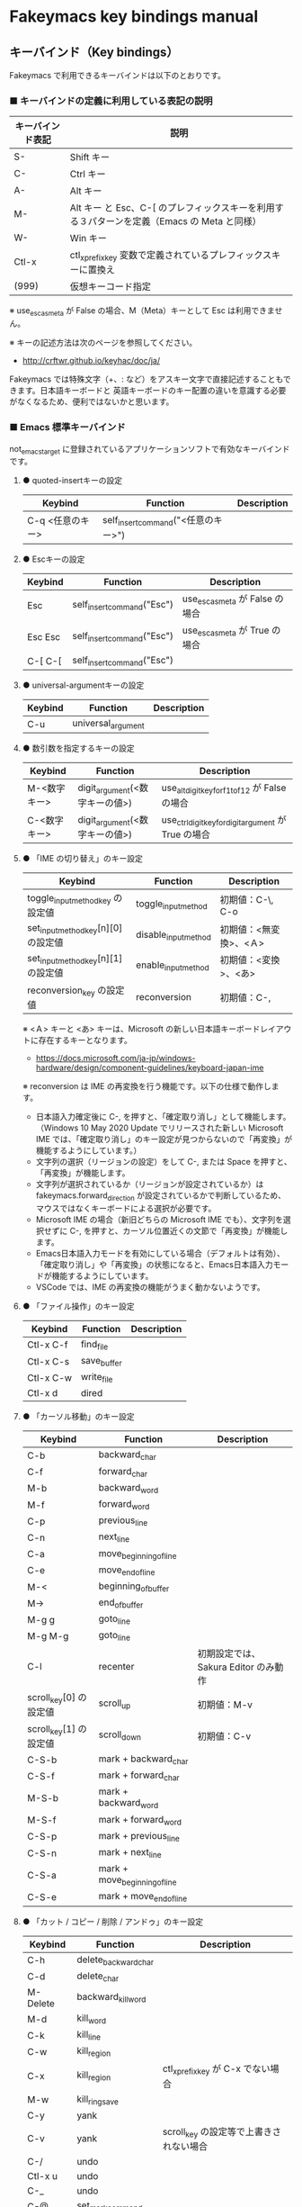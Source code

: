 #+STARTUP: showall indent

* Fakeymacs key bindings manual

** キーバインド（Key bindings）

Fakeymacs で利用できるキーバインドは以下のとおりです。

*** ■ キーバインドの定義に利用している表記の説明

|------------------+---------------------------------------------------------------------------------------------|
| キーバインド表記 | 説明                                                                                        |
|------------------+---------------------------------------------------------------------------------------------|
| S-               | Shift キー                                                                                  |
| C-               | Ctrl キー                                                                                   |
| A-               | Alt キー                                                                                    |
| M-               | Alt キー と Esc、C-[ のプレフィックスキーを利用する３パターンを定義（Emacs の Meta と同様） |
| W-               | Win キー                                                                                    |
| Ctl-x            | ctl_x_prefix_key 変数で定義されているプレフィックスキーに置換え                             |
| (999)            | 仮想キーコード指定                                                                          |
|------------------+---------------------------------------------------------------------------------------------|

※ use_esc_as_meta が False の場合、M（Meta）キーとして Esc は利用できません。

※ キーの記述方法は次のページを参照してください。

- http://crftwr.github.io/keyhac/doc/ja/

Fakeymacs では特殊文字（+、: など）をアスキー文字で直接記述することもできます。日本語キーボードと
英語キーボードのキー配置の違いを意識する必要がなくなるため、便利ではないかと思います。

*** ■ Emacs 標準キーバインド

not_emacs_target に登録されているアプリケーションソフトで有効なキーバインドです。

**** ● quoted-insertキーの設定

|------------------+-------------------------------------+-------------|
| Keybind          | Function                            | Description |
|------------------+-------------------------------------+-------------|
| C-q <任意のキー> | self_insert_command("<任意のキー>") |             |
|------------------+-------------------------------------+-------------|

**** ● Escキーの設定

|---------+----------------------------+---------------------------------|
| Keybind | Function                   | Description                     |
|---------+----------------------------+---------------------------------|
| Esc     | self_insert_command("Esc") | use_esc_as_meta が False の場合 |
| Esc Esc | self_insert_command("Esc") | use_esc_as_meta が True の場合  |
| C-[ C-[ | self_insert_command("Esc") |                                 |
|---------+----------------------------+---------------------------------|

**** ● universal-argumentキーの設定

|---------+--------------------+-------------|
| Keybind | Function           | Description |
|---------+--------------------+-------------|
| C-u     | universal_argument |             |
|---------+--------------------+-------------|

**** ● 数引数を指定するキーの設定

|--------------+--------------------------------+------------------------------------------------------|
| Keybind      | Function                       | Description                                          |
|--------------+--------------------------------+------------------------------------------------------|
| M-<数字キー> | digit_argument(<数字キーの値>) | use_alt_digit_key_for_f1_to_f12 が False の場合      |
| C-<数字キー> | digit_argument(<数字キーの値>) | use_ctrl_digit_key_for_digit_argument が True の場合 |
|--------------+--------------------------------+------------------------------------------------------|

**** ● 「IME の切り替え」のキー設定

|-------------------------------------+----------------------+------------------------|
| Keybind                             | Function             | Description            |
|-------------------------------------+----------------------+------------------------|
| toggle_input_method_key の設定値    | toggle_input_method  | 初期値：C-\, C-o       |
| set_input_method_key[n][0] の設定値 | disable_input_method | 初期値：<無変換>、<Ａ> |
| set_input_method_key[n][1] の設定値 | enable_input_method  | 初期値：<変換>、<あ>   |
|-------------------------------------+----------------------+------------------------|
| reconversion_key の設定値           | reconversion         | 初期値：C-,            |
|-------------------------------------+----------------------+------------------------|

※ <Ａ> キーと <あ> キーは、Microsoft の新しい日本語キーボードレイアウトに存在するキーとなります。
- https://docs.microsoft.com/ja-jp/windows-hardware/design/component-guidelines/keyboard-japan-ime

※ reconversion は IME の再変換を行う機能です。以下の仕様で動作します。
- 日本語入力確定後に C-, を押すと、「確定取り消し」として機能します。（Windows 10 May 2020 Update でリリースされた新しい Microsoft IME では、「確定取り消し」のキー設定が見つからないので「再変換」が機能するようにしています。）
- 文字列の選択（リージョンの設定）をして C-, または Space を押すと、「再変換」が機能します。
- 文字列が選択されているか（リージョンが設定されているか）は fakeymacs.forward_direction が設定されているかで判断しているため、マウスではなくキーボードによる選択が必要です。
- Microsoft IME の場合（新旧どちらの Microsoft IME でも）、文字列を選択せずに C-, を押すと、カーソル位置近くの文節で「再変換」が機能します。
- Emacs日本語入力モードを有効にしている場合（デフォルトは有効）、「確定取り消し」や「再変換」の状態になると、Emacs日本語入力モードが機能するようにしています。
- VSCode では、IME の再変換の機能がうまく動かないようです。

**** ● 「ファイル操作」のキー設定

|-----------+-------------+-------------|
| Keybind   | Function    | Description |
|-----------+-------------+-------------|
| Ctl-x C-f | find_file   |             |
| Ctl-x C-s | save_buffer |             |
| Ctl-x C-w | write_file  |             |
| Ctl-x d   | dired       |             |
|-----------+-------------+-------------|

**** ● 「カーソル移動」のキー設定

|------------------------+-------------------------------+--------------------------------------|
| Keybind                | Function                      | Description                          |
|------------------------+-------------------------------+--------------------------------------|
| C-b                    | backward_char                 |                                      |
| C-f                    | forward_char                  |                                      |
| M-b                    | backward_word                 |                                      |
| M-f                    | forward_word                  |                                      |
| C-p                    | previous_line                 |                                      |
| C-n                    | next_line                     |                                      |
| C-a                    | move_beginning_of_line        |                                      |
| C-e                    | move_end_of_line              |                                      |
| M-<                    | beginning_of_buffer           |                                      |
| M->                    | end_of_buffer                 |                                      |
| M-g g                  | goto_line                     |                                      |
| M-g M-g                | goto_line                     |                                      |
| C-l                    | recenter                      | 初期設定では、Sakura Editor のみ動作 |
| scroll_key[0] の設定値 | scroll_up                     | 初期値：M-v                          |
| scroll_key[1] の設定値 | scroll_down                   | 初期値：C-v                          |
|------------------------+-------------------------------+--------------------------------------|
| C-S-b                  | mark + backward_char          |                                      |
| C-S-f                  | mark + forward_char           |                                      |
| M-S-b                  | mark + backward_word          |                                      |
| M-S-f                  | mark + forward_word           |                                      |
| C-S-p                  | mark + previous_line          |                                      |
| C-S-n                  | mark + next_line              |                                      |
| C-S-a                  | mark + move_beginning_of_line |                                      |
| C-S-e                  | mark + move_end_of_line       |                                      |
|------------------------+-------------------------------+--------------------------------------|

**** ● 「カット / コピー / 削除 / アンドゥ」のキー設定

|-----------+----------------------+-----------------------------------------|
| Keybind   | Function             | Description                             |
|-----------+----------------------+-----------------------------------------|
| C-h       | delete_backward_char |                                         |
| C-d       | delete_char          |                                         |
| M-Delete  | backward_kill_word   |                                         |
| M-d       | kill_word            |                                         |
| C-k       | kill_line            |                                         |
| C-w       | kill_region          |                                         |
| C-x       | kill_region          | ctl_x_prefix_key が C-x でない場合      |
| M-w       | kill_ring_save       |                                         |
| C-y       | yank                 |                                         |
| C-v       | yank                 | scroll_key の設定等で上書きされない場合 |
| C-/       | undo                 |                                         |
| Ctl-x u   | undo                 |                                         |
| C-_       | undo                 |                                         |
| C-@       | set_mark_command     |                                         |
| C-Space   | set_mark_command     |                                         |
| Ctl-x h   | mark_whole_buffer    |                                         |
| Ctl-x C-p | mark_page            |                                         |
|-----------+----------------------+-----------------------------------------|

※ undo の機能は、C-g の押下により redo に切り替わります（以降、トグル動作）。

**** ● 「テキストの入れ替え」のキー設定

|---------+-----------------+-------------|
| Keybind | Function        | Description |
|---------+-----------------+-------------|
| C-t     | transpose_chars |             |
|---------+-----------------+-------------|

**** ● 「バッファ / ウィンドウ操作」のキー設定

|---------+------------------+--------------------------|
| Keybind | Function         | Description              |
|---------+------------------+--------------------------|
| M-k     | kill_buffer      | Fakeymacs オリジナル定義 |
| Ctl-x k | kill_buffer      |                          |
| Ctl-x b | switch_to_buffer |                          |
| Ctl-x o | other_window     |                          |
|---------+------------------+--------------------------|

**** ● 「文字列検索 / 置換」のキー設定

|---------+------------------+-------------|
| Keybind | Function         | Description |
|---------+------------------+-------------|
| C-r     | isearch_backward |             |
| C-s     | isearch_forward  |             |
| M-%     | query_replace    |             |
|---------+------------------+-------------|

**** ● 「キーボードマクロ」のキー設定

|---------+---------------------------+-------------|
| Keybind | Function                  | Description |
|---------+---------------------------+-------------|
| Ctl-x ( | kmacro_start_macro        |             |
| Ctl-x ) | kmacro_end_macro          |             |
| Ctl-x e | kmacro_end_and_call_macro |             |
|---------+---------------------------+-------------|

※ Keyhac のキーボードマクロは、Emacs のキーボードマクロと異なり、IME の切り替えも含む
キーの入力をそのまま記録し、そのまま再生します。このため、キーボードマクロの再生時に
その時の IME の状態に依存した動作とならないようにするため、キーボードマクロの記録と再生の
開始時に IME を強制的に OFF にするようにしています。

**** ● 「その他」のキー設定

|-----------+------------------------+------------------------------------------------------|
| Keybind   | Function               | Description                                          |
|-----------+------------------------+------------------------------------------------------|
| C-m       | newline                |                                                      |
| C-j       | newline_and_indent     |                                                      |
| C-o       | open_line              | toggle_input_method_key の設定等で上書きされない場合 |
| C-i       | indent_for_tab_command | use_ctrl_i_as_tab が True の場合                     |
| C-g       | keyboard_quit          |                                                      |
| Ctl-x C-c | kill_emacs             |                                                      |
| M-!       | shell_command          |                                                      |
|-----------+------------------------+------------------------------------------------------|

*** ■ IME の切り替えのみを使うアプリケーションソフトのためのキーバインド

not_emacs_target に登録されておらず、ime_target に登録されているアプリケーションソフトで
有効なキーバインドです。

**** ● 「IME の切り替え」のキー設定

|-------------------------------------+----------------------+------------------------|
| Keybind                             | Function             | Description            |
|-------------------------------------+----------------------+------------------------|
| toggle_input_method_key の設定値    | toggle_input_method  | 初期値：C-\, C-o       |
| set_input_method_key[n][0] の設定値 | disable_input_method | 初期値：<無変換>、<Ａ> |
| set_input_method_key[n][1] の設定値 | enable_input_method  | 初期値：<変換>、<あ>   |
|-------------------------------------+----------------------+------------------------|

*** ■ 「Emacs日本語入力モード」のキーバインド

use_emacs_ime_mode が True の場合に有効なキーバインドです。
IME が ON の時に文字（英数字か、スペースを除く特殊文字）を入力すると Emacs日本語入力モード
が起動し、このキーバインドに移行します。

Emacs日本語入力モードになると Emacsキーバインドとして利用できるキーが限定され、その他の
キーは Windows にそのまま渡されるようになるため、IME のショートカットキーが利用できるように
なります。

Emacs日本語入力モードは、次の操作で終了します。
- Enter、C-m または C-g が押された場合
- <半角／全角> キー、A-` キーが押された場合
- BS、C-h 押下直後に toggle_input_method_key 変数や set_input_method_key 変数の disable で指定したキーが押された場合
  （間違って日本語入力をしてしまった時のキー操作を想定しての対策）

このモードでは IME のショートカットを置き換える機能もサポートしており、初期値では「ことえり」
のキーバインドを利用できるようにしています。

なお、「Emacs日本語入力モード」の説明については、次のページの *<2020/04/23 更新>* の箇所にも記載
しています。参考としてください。

- https://w.atwiki.jp/ntemacs/pages/78.html

**** ● 「カーソル移動」のキー設定

|------------------------+------------------------+-------------|
| Keybind                | Function               | Description |
|------------------------+------------------------+-------------|
| C-b                    | backward_char          |             |
| C-f                    | forward_char           |             |
| C-p                    | previous_line          |             |
| C-n                    | next_line              |             |
| C-a                    | move_beginning_of_line |             |
| C-e                    | move_end_of_line       |             |
| scroll_key[0] の設定値 | scroll_up              | 初期値：A-v |
| scroll_key[1] の設定値 | scroll_down            | 初期値：C-v |
|------------------------+------------------------+-------------|

**** ● 「カット / コピー / 削除 / アンドゥ」のキー設定

|---------+----------------------+-------------|
| Keybind | Function             | Description |
|---------+----------------------+-------------|
| C-h     | delete_backward_char |             |
| C-d     | delete_char          |             |
|---------+----------------------+-------------|

**** ● 「その他」のキー設定

|------------+------------------+-------------|
| Keybind    | Function         | Description |
|------------+------------------+-------------|
| Enter, C-m | ei_newline       |             |
| C-g        | ei_keyboard_quit |             |
|------------+------------------+-------------|

※ C-g は日本語入力モードを終了させるためのキーですが、変換候補表示中に C-g を押下すると、
日本語入力が終了していな状態でも Emacs日本語入力モードが終了してしまいます。
変換候補表示をキャンセルする場合には Esc を使うようにし、C-g と使い分けて利用するようにしてください。

**** ● 「IME のショートカットの置き換え」のキー設定

|-----------------------------------+-----------------------------------------------+--------------------------------------|
| Keybind                           | Function                                      | Description                          |
|-----------------------------------+-----------------------------------------------+--------------------------------------|
| emacs_ime_mode_key[n][0] の設定値 | self_insert_command(emacs_ime_mode_key[n][1]) | 初期設定：「ことえり」のキーバインド |
|-----------------------------------+-----------------------------------------------+--------------------------------------|

**** ● 「IME の切り替え」のキー設定

|-------------------------------------+--------------------------+------------------------|
| Keybind                             | Function                 | Description            |
|-------------------------------------+--------------------------+------------------------|
| toggle_input_method_key の設定値    | ei_disable_input_method2 | 初期値：C-\, C-o       |
| set_input_method_key[n][0] の設定値 | ei_disable_input_method2 | 初期値：<無変換>、<Ａ> |
| set_input_method_key[n][1] の設定値 | ei_enable_input_method2  | 初期値：<変換>、<あ>   |
|-------------------------------------+--------------------------+------------------------|


*** ■ グローバルに利用できるキーバインド

すべてのアプリケーションソフトで共通して利用するキーバインドです。

**** ● 「Emacs キーバインドの切り替え」のキー設定

|-----------------------------------+----------------------+-------------------|
| Keybind                           | Function             | Description       |
|-----------------------------------+----------------------+-------------------|
| toggle_emacs_keybind_key の設定値 | toggle_emacs_keybind | 初期値：C-S-Space |
|-----------------------------------+----------------------+-------------------|

**** ● アプリケーションキーの設定

|--------------------------+-----------------------------+--------------|
| Keybind                  | Function                    | Description  |
|--------------------------+-----------------------------+--------------|
| application_key の設定値 | self_insert_command("Apps") | 初期値：None |
|--------------------------+-----------------------------+--------------|

**** ● ファンクションキーの設定（use_alt_digit_key_for_f1_to_f12 が True の場合）

|----------------------+----------------------------------------+-------------|
| Keybind              | Function                               | Description |
|----------------------+----------------------------------------+-------------|
| A-1                  | self_insert_command("(<VK_F1  の値>)") |             |
| A-2                  | self_insert_command("(<VK_F2  の値>)") |             |
| A-3                  | self_insert_command("(<VK_F3  の値>)") |             |
| A-4                  | self_insert_command("(<VK_F4  の値>)") |             |
| A-5                  | self_insert_command("(<VK_F5  の値>)") |             |
| A-6                  | self_insert_command("(<VK_F6  の値>)") |             |
| A-7                  | self_insert_command("(<VK_F7  の値>)") |             |
| A-8                  | self_insert_command("(<VK_F8  の値>)") |             |
| A-9                  | self_insert_command("(<VK_F9  の値>)") |             |
| A-0                  | self_insert_command("(<VK_F10 の値>)") |             |
| A-<上記の右隣のキー> | self_insert_command("(<VK_F11 の値>)") |             |
| A-<上記の右隣のキー> | self_insert_command("(<VK_F12 の値>)") |             |
|----------------------+----------------------------------------+-------------|

**** ● ファンクションキーの設定（use_alt_shift_digit_key_for_f13_to_f24 が True の場合）

|------------------------+----------------------------------------+-------------|
| Keybind                | Function                               | Description |
|------------------------+----------------------------------------+-------------|
| A-S-1                  | self_insert_command("(<VK_F13 の値>)") |             |
| A-S-2                  | self_insert_command("(<VK_F14 の値>)") |             |
| A-S-3                  | self_insert_command("(<VK_F15 の値>)") |             |
| A-S-4                  | self_insert_command("(<VK_F16 の値>)") |             |
| A-S-5                  | self_insert_command("(<VK_F17 の値>)") |             |
| A-S-6                  | self_insert_command("(<VK_F18 の値>)") |             |
| A-S-7                  | self_insert_command("(<VK_F19 の値>)") |             |
| A-S-8                  | self_insert_command("(<VK_F20 の値>)") |             |
| A-S-9                  | self_insert_command("(<VK_F21 の値>)") |             |
| A-S-0                  | self_insert_command("(<VK_F22 の値>)") |             |
| A-S-<上記の右隣のキー> | self_insert_command("(<VK_F23 の値>)") |             |
| A-S-<上記の右隣のキー> | self_insert_command("(<VK_F24 の値>)") |             |
|------------------------+----------------------------------------+-------------|

**** ● デスクトップに関するキー設定

***** ・ 表示しているウィンドウの中で、一番最近までフォーカスがあったウィンドウに移動

|---------------------------+--------------+-------------|
| Keybind                   | Function     | Description |
|---------------------------+--------------+-------------|
| other_window_key の設定値 | other_window | 初期値：A-o |
|---------------------------+--------------+-------------|

***** ・ アクティブウィンドウの切り替え

|-------------------------------------+-----------------+-------------|
| Keybind                             | Function        | Description |
|-------------------------------------+-----------------+-------------|
| window_switching_key[n][0] の設定値 | previous_window | 初期値：A-p |
| window_switching_key[n][1] の設定値 | next_window     | 初期値：A-n |
|-------------------------------------+-----------------+-------------|

※ 本機能は最小化されていないウィンドウのみを順に切り替えます。

***** ・ アクティブウィンドウのディスプレイ間移動

|-------------------------------------------------+---------------------------------+---------------------------------------|
| Keybind                                         | Function                        | Description                           |
|-------------------------------------------------+---------------------------------+---------------------------------------|
| window_movement_key_for_displays[n][0] の設定値 | move_window_to_previous_display | 初期値：None（Default key：W-S-Left） |
| window_movement_key_for_displays[n][1] の設定値 | move_window_to_next_display     | 初期値：W-o（Default key：W-S-Right） |
|-------------------------------------------------+---------------------------------+---------------------------------------|

***** ・ ２つのディスプレイ間のウィンドウ入れ替え

|--------------------------------+-------------------+-------------|
| Keybind                        | Function          | Description |
|--------------------------------+-------------------+-------------|
| transpose_windows_key の設定値 | transpose_windows | 初期値：W-t |
|--------------------------------+-------------------+-------------|

***** ・ ウィンドウの最大化、リストア

|------------------------------------+--------------------------+---------------|
| Keybind                            | Function                 | Description   |
|------------------------------------+--------------------------+---------------|
| window_maximize_key[n][0] の設定値 | restore_maximized_window | 初期値：W-S-s |
| window_maximize_key[n][1] の設定値 | maximize_window          | 初期値：W-s   |
|------------------------------------+--------------------------+---------------|

※ Windows ショートカットキーの W-s の機能は、W-q で代用可能です

***** ・ ウィンドウの最小化、リストア

|------------------------------------+--------------------------+---------------|
| Keybind                            | Function                 | Description   |
|------------------------------------+--------------------------+---------------|
| window_minimize_key[n][0] の設定値 | restore_minimized_window | 初期値：A-S-m |
| window_minimize_key[n][1] の設定値 | minimize_window          | 初期値：A-m   |
|------------------------------------+--------------------------+---------------|

***** ・ 仮想デスクトップの切り替え

|--------------------------------------+------------------+---------------------------------------|
| Keybind                              | Function         | Description                           |
|--------------------------------------+------------------+---------------------------------------|
| desktop_switching_key[n][0] の設定値 | previous_desktop | 初期値：W-b（Default key：W-C-Left）  |
| desktop_switching_key[n][1] の設定値 | next_desktop     | 初期値：W-f（Default key：W-C-Right） |
|--------------------------------------+------------------+---------------------------------------|

***** ・ アクティブウィンドウ仮想デスクトップの切り替え

|-------------------------------------------------+---------------------------------+----------------------------------------|
| Keybind                                         | Function                        | Description                            |
|-------------------------------------------------+---------------------------------+----------------------------------------|
| window_movement_key_for_desktops[n][0] の設定値 | move_window_to_previous_desktop | 初期値：無し（Default key：W-C-Left）  |
| window_movement_key_for_desktops[n][1] の設定値 | move_window_to_next_desktop     | 初期値：無し（Default key：W-C-Right） |
|-------------------------------------------------+---------------------------------+----------------------------------------|

※ この機能を利用するためには、SylphyHornPlus のインストールが必要です。詳しくは次のページを参照してください。

- https://github.com/smzht/fakeymacs#9-sylphyhorn-%E3%81%AE%E8%A8%AD%E5%AE%9A%E3%82%92%E8%A1%8C%E3%81%86

***** ・ IME の「単語登録」プログラムの起動

|----------------------------+-------------------------------------------------------------------------------+-------------|
| Keybind                    | Function                                                                      | Description |
|----------------------------+-------------------------------------------------------------------------------+-------------|
| word_register_key の設定値 | keymap.ShellExecuteCommand(None, word_register_name, word_register_param, "") | 初期値：C-] |
|----------------------------+-------------------------------------------------------------------------------+-------------|

**** ● クリップボードリスト起動キーの設定

|----------------------------+------------------+-------------|
| Keybind                    | Function         | Description |
|----------------------------+------------------+-------------|
| clipboardList_key の設定値 | lw_clipboardList | 初期値：A-y |
|----------------------------+------------------+-------------|

**** ● ランチャーリスト起動キーの設定

|--------------------------+----------------+-------------|
| Keybind                  | Function       | Description |
|--------------------------+----------------+-------------|
| lancherList_key の設定値 | lw_lancherList | 初期値：A-l |
|--------------------------+----------------+-------------|

※ 仮想デスクトップを利用している場合、利用中ではない仮想デスクトップ上に UWPアプリを
開いていると、そのアプリがランチャーリストの起動アプリ一覧に表示されない場合があります。
（表示中ではない仮想デスクトップ上に開いている UWPアプリが、バックグラウンドで起動して
いるアプリと区別がつかないため。）制約事項としてご了承ください。

*** ■ タスク切り替え画面のキーバインド

タスク切り替え画面が表示している時に利用するキーバインドです。
タスク切り替え画面は、A-Tab で表示します。

|---------+---------------------------------+-------------|
| Keybind | Function                        | Description |
|---------+---------------------------------+-------------|
| A-b     | self_insert_command("A-Left")   |             |
| A-f     | self_insert_command("A-Right")  |             |
| A-p     | self_insert_command("A-Up")     |             |
| A-n     | self_insert_command("A-Down")   |             |
| A-g     | self_insert_command("A-Esc")    |             |
|---------+---------------------------------+-------------|

*** ■ タスクビューのキーバインド

タスクビューが起動した時に利用するキーバインドです。
タスクビューは、W-Tab で表示します。

|---------+----------------------------+-------------|
| Keybind | Function                   | Description |
|---------+----------------------------+-------------|
| C-b     | backward_char              |             |
| C-f     | forward_char               |             |
| C-p     | previous_line              |             |
| C-n     | next_line                  |             |
| C-g     | self_insert_command("Esc") |             |
|---------+----------------------------+-------------|

*** ■ リストウィンドウのキーバインド

クリップボードリストやランチャーリストのリストウィンドウが起動した時に利用するキーバインドです。

**** ● Escキーの設定

|---------+----------------------------+-------------|
| Keybind | Function                   | Description |
|---------+----------------------------+-------------|
| C-[     | self_insert_command("Esc") |             |
|---------+----------------------------+-------------|

**** ● 「カーソル移動」のキー設定

|------------------------+---------------+-------------|
| Keybind                | Function      | Description |
|------------------------+---------------+-------------|
| C-b, A-b               | backward_char |             |
| C-f, A-f               | forward_char  |             |
| C-p, A-p               | previous_line |             |
| C-n, A-n               | next_line     |             |
| scroll_key[0] の設定値 | scroll_up     | 初期値：A-v |
| scroll_key[1] の設定値 | scroll_down   | 初期値：C-v |
|------------------------+---------------+-------------|

**** ● 「カット / コピー / 削除 / アンドゥ」のキー設定

|----------+----------------------+-------------|
| Keybind  | Function             | Description |
|----------+----------------------+-------------|
| C-h, A-h | delete_backward_char |             |
| C-d, A-d | delete_char          |             |
|----------+----------------------+-------------|

**** ● 「文字列検索 / 置換」のキー設定

|----------+---------------------+-------------|
| Keybind  | Function            | Description |
|----------+---------------------+-------------|
| C-r, A-r | lw_isearch_backward |             |
| C-s, A-s | lw_isearch_forward  |             |
|----------+---------------------+-------------|

※ Keyhac に migemo 辞書を登録してあれば、検索文字を大文字で始めることで migemo 検索が
可能となります。

● 「その他」のキー設定

|------------------+--------------------------------+-------------------------------------------------|
| Keybind          | Function                       | Description                                     |
|------------------+--------------------------------+-------------------------------------------------|
| Enter, C-m, A-m  | self_insert_command("Enter")   | not_emacs_target に登録されているアプリの場合   |
| Enter, C-m, A-m  | self_insert_command("S-Enter") | not_emacs_target に登録されていないアプリの場合 |
| S-Enter          | self_insert_command("S-Enter") |                                                 |
| C-Enter, A-Enter | self_insert_command("C-Enter") |                                                 |
| C-g, A-g         | lw_keyboard_quit               |                                                 |
|------------------+--------------------------------+-------------------------------------------------|

※ Keyhac に発行するキーの挙動は以下のとおりとなります。
| Enter   | 選択したテキストの貼り付け             |
| S-Enter | 選択したテキストをクリップボードに格納 |
| C-Enter | 選択したテキストを引用記号付で貼り付け |

Emacsキーバインドを適用しないアプリケーションソフトには文字の入出力の方式が特殊なものもあるため、
テキストの貼り付けはそのアプリケーションソフトのペースト操作で行うこととし、Enter 入力時に
クリップボードに格納する処理としています。
また、C-Enter の置き換えは、対応が複雑となるため行っておりません。

